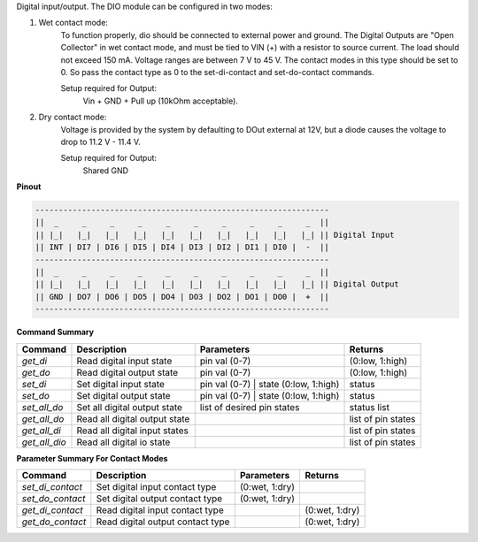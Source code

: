 Digital input/output. The DIO module can be configured in two modes:

1. Wet contact mode:
    To function properly, dio should be connected to external power and ground. 
    The Digital Outputs are "Open Collector" in wet contact mode, and must be tied 
    to VIN (+) with a resistor to source current. The load should not exceed 150 mA. 
    Voltage ranges are between 7 V to 45 V. The contact modes in this type should 
    be set to 0. So pass the contact type as 0 to the set-di-contact and set-do-contact commands.

    Setup required for Output:
        Vin + GND + Pull up (10kOhm acceptable).

2. Dry contact mode:
    Voltage is provided by the system by defaulting to DOut external at 12V, but 
    a diode causes the voltage to drop to 11.2 V - 11.4 V.

    Setup required for Output:
        Shared GND

**Pinout**

.. code-block:: text

    ---------------------------------------------------------------
    ||  _     _     _     _     _     _     _     _     _     _  ||
    || |_|   |_|   |_|   |_|   |_|   |_|   |_|   |_|   |_|   |_| || Digital Input
    || INT | DI7 | DI6 | DI5 | DI4 | DI3 | DI2 | DI1 | DI0 |  -  ||
    ---------------------------------------------------------------
    ||  _     _     _     _     _     _     _     _     _     _  ||
    || |_|   |_|   |_|   |_|   |_|   |_|   |_|   |_|   |_|   |_| || Digital Output
    || GND | DO7 | DO6 | DO5 | DO4 | DO3 | DO2 | DO1 | DO0 |  +  ||
    ---------------------------------------------------------------

**Command Summary**

+--------------+-------------------------------+----------------------------------------+--------------------+
| Command      | Description                   | Parameters                             | Returns            |
+==============+===============================+========================================+====================+
| `get_di`     | Read digital input state      | pin val (0-7)                          | (0:low, 1:high)    |
+--------------+-------------------------------+----------------------------------------+--------------------+
| `get_do`     | Read digital output state     | pin val (0-7)                          | (0:low, 1:high)    |
+--------------+-------------------------------+----------------------------------------+--------------------+
| `set_di`     | Set digital input state       | pin val (0-7) \| state (0:low, 1:high) | status             |
+--------------+-------------------------------+----------------------------------------+--------------------+
| `set_do`     | Set digital output state      | pin val (0-7) \| state (0:low, 1:high) | status             |
+--------------+-------------------------------+----------------------------------------+--------------------+
| `set_all_do` | Set all digital output state  | list of desired pin states             | status list        |
+--------------+-------------------------------+----------------------------------------+--------------------+
| `get_all_do` | Read all digital output state |                                        | list of pin states |
+--------------+-------------------------------+----------------------------------------+--------------------+
| `get_all_di` | Read all digital input states |                                        | list of pin states |
+--------------+-------------------------------+----------------------------------------+--------------------+
| `get_all_dio`| Read all digital io state     |                                        | list of pin states |
+--------------+-------------------------------+----------------------------------------+--------------------+

**Parameter Summary For Contact Modes**

+------------------+---------------------------------+---------------+---------------+
| Command          | Description                     | Parameters    | Returns       |
+==================+=================================+===============+===============+
| `set_di_contact` | Set digital input contact type  | (0:wet, 1:dry)|               |
+------------------+---------------------------------+---------------+---------------+
| `set_do_contact` | Set digital output contact type | (0:wet, 1:dry)|               |
+------------------+---------------------------------+---------------+---------------+
| `get_di_contact` | Read digital input contact type |               | (0:wet, 1:dry)|
+------------------+---------------------------------+---------------+---------------+
| `get_do_contact` | Read digital output contact type|               | (0:wet, 1:dry)|
+------------------+---------------------------------+---------------+---------------+